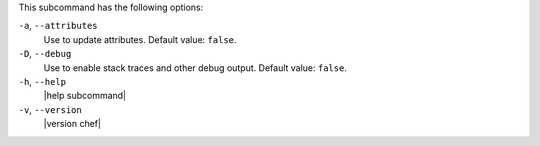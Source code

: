 .. The contents of this file are included in multiple topics.
.. This file describes a command or a sub-command for chef (the executable).
.. This file should not be changed in a way that hinders its ability to appear in multiple documentation sets.


This subcommand has the following options:

``-a``, ``--attributes``
   Use to update attributes. Default value: ``false``.

``-D``, ``--debug``
   Use to enable stack traces and other debug output. Default value: ``false``.

``-h``, ``--help``
   |help subcommand|

``-v``, ``--version``
   |version chef|
